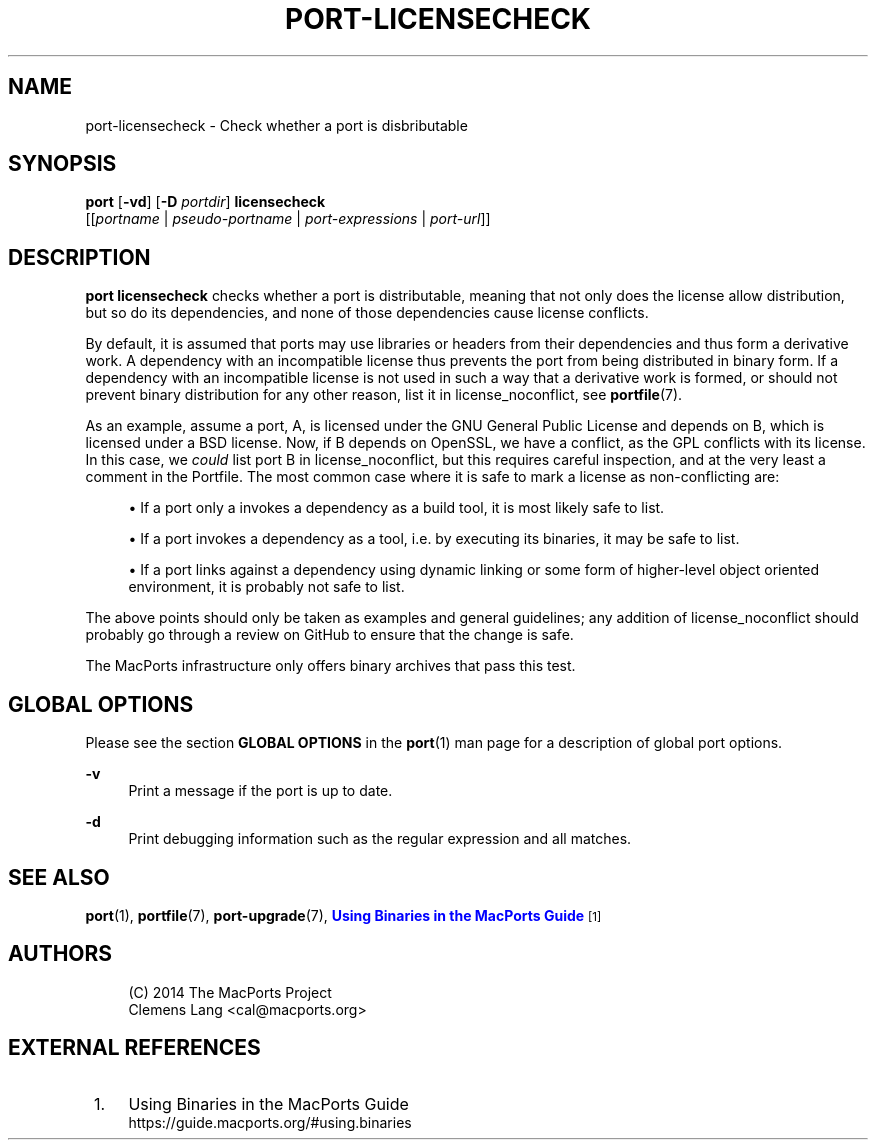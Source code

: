 '\" t
.TH "PORT\-LICENSECHECK" "1" "2\&.6\&.99" "MacPorts 2\&.6\&.99" "MacPorts Manual"
.\" -----------------------------------------------------------------
.\" * Define some portability stuff
.\" -----------------------------------------------------------------
.\" ~~~~~~~~~~~~~~~~~~~~~~~~~~~~~~~~~~~~~~~~~~~~~~~~~~~~~~~~~~~~~~~~~
.\" http://bugs.debian.org/507673
.\" http://lists.gnu.org/archive/html/groff/2009-02/msg00013.html
.\" ~~~~~~~~~~~~~~~~~~~~~~~~~~~~~~~~~~~~~~~~~~~~~~~~~~~~~~~~~~~~~~~~~
.ie \n(.g .ds Aq \(aq
.el       .ds Aq '
.\" -----------------------------------------------------------------
.\" * set default formatting
.\" -----------------------------------------------------------------
.\" disable hyphenation
.nh
.\" disable justification (adjust text to left margin only)
.ad l
.\" -----------------------------------------------------------------
.\" * MAIN CONTENT STARTS HERE *
.\" -----------------------------------------------------------------
.SH "NAME"
port-licensecheck \- Check whether a port is disbributable
.SH "SYNOPSIS"
.sp
.nf
\fBport\fR [\fB\-vd\fR] [\fB\-D\fR \fIportdir\fR] \fBlicensecheck\fR
     [[\fIportname\fR | \fIpseudo\-portname\fR | \fIport\-expressions\fR | \fIport\-url\fR]]
.fi
.SH "DESCRIPTION"
.sp
\fBport licensecheck\fR checks whether a port is distributable, meaning that not only does the license allow distribution, but so do its dependencies, and none of those dependencies cause license conflicts\&.
.sp
By default, it is assumed that ports may use libraries or headers from their dependencies and thus form a derivative work\&. A dependency with an incompatible license thus prevents the port from being distributed in binary form\&. If a dependency with an incompatible license is not used in such a way that a derivative work is formed, or should not prevent binary distribution for any other reason, list it in license_noconflict, see \fBportfile\fR(7)\&.
.sp
As an example, assume a port, A, is licensed under the GNU General Public License and depends on B, which is licensed under a BSD license\&. Now, if B depends on OpenSSL, we have a conflict, as the GPL conflicts with its license\&. In this case, we \fIcould\fR list port B in license_noconflict, but this requires careful inspection, and at the very least a comment in the Portfile\&. The most common case where it is safe to mark a license as non\-conflicting are:
.sp
.RS 4
.ie n \{\
\h'-04'\(bu\h'+03'\c
.\}
.el \{\
.sp -1
.IP \(bu 2.3
.\}
If a port only a invokes a dependency as a build tool, it is most likely safe to list\&.
.RE
.sp
.RS 4
.ie n \{\
\h'-04'\(bu\h'+03'\c
.\}
.el \{\
.sp -1
.IP \(bu 2.3
.\}
If a port invokes a dependency as a tool, i\&.e\&. by executing its binaries, it may be safe to list\&.
.RE
.sp
.RS 4
.ie n \{\
\h'-04'\(bu\h'+03'\c
.\}
.el \{\
.sp -1
.IP \(bu 2.3
.\}
If a port links against a dependency using dynamic linking or some form of higher\-level object oriented environment, it is probably not safe to list\&.
.RE
.sp
The above points should only be taken as examples and general guidelines; any addition of license_noconflict should probably go through a review on GitHub to ensure that the change is safe\&.
.sp
The MacPorts infrastructure only offers binary archives that pass this test\&.
.SH "GLOBAL OPTIONS"
.sp
Please see the section \fBGLOBAL OPTIONS\fR in the \fBport\fR(1) man page for a description of global port options\&.
.PP
\fB\-v\fR
.RS 4
Print a message if the port is up to date\&.
.RE
.PP
\fB\-d\fR
.RS 4
Print debugging information such as the regular expression and all matches\&.
.RE
.SH "SEE ALSO"
.sp
\fBport\fR(1), \fBportfile\fR(7), \fBport-upgrade\fR(7), \m[blue]\fBUsing Binaries in the MacPorts Guide\fR\m[]\&\s-2\u[1]\d\s+2
.SH "AUTHORS"
.sp
.if n \{\
.RS 4
.\}
.nf
(C) 2014 The MacPorts Project
Clemens Lang <cal@macports\&.org>
.fi
.if n \{\
.RE
.\}
.SH "EXTERNAL REFERENCES"
.IP " 1." 4
Using Binaries in the MacPorts Guide
.RS 4
\%https://guide.macports.org/#using.binaries
.RE

